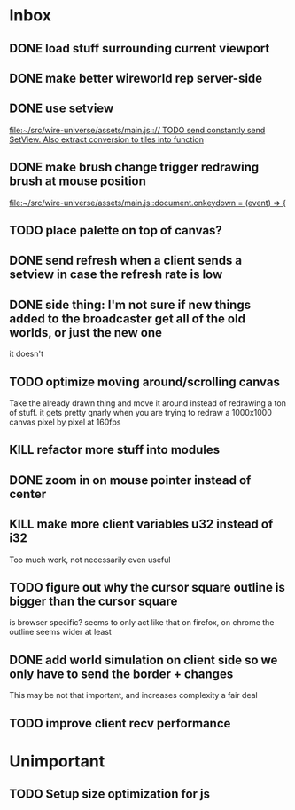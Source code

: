 * Inbox
** DONE load stuff surrounding current viewport
** DONE make better wireworld rep server-side
** DONE use setview
[[file:~/src/wire-universe/assets/main.js::// TODO send constantly send SetView. Also extract conversion to tiles into function]]
** DONE make brush change trigger redrawing brush at mouse position
[[file:~/src/wire-universe/assets/main.js::document.onkeydown = (event) => {]]
** TODO place palette on top of canvas?
** DONE send refresh when a client sends a setview in case the refresh rate is low
** DONE side thing: I'm not sure if new things added to the broadcaster get all of the old worlds, or just the new one
it doesn't
** TODO optimize moving around/scrolling canvas
Take the already drawn thing and move it around instead of redrawing a ton of stuff. it gets pretty gnarly when you are trying to redraw a 1000x1000 canvas pixel by pixel at 160fps
** KILL refactor more stuff into modules
** DONE zoom in on mouse pointer instead of center
** KILL make more client variables u32 instead of i32
Too much work, not necessarily even useful
** TODO figure out why the cursor square outline is bigger than the cursor square
is browser specific? seems to only act like that on firefox, on chrome the outline seems wider at least
** DONE add world simulation on client side so we only have to send the border + changes
This may be not that important, and increases complexity a fair deal
** TODO improve client recv performance
* Unimportant
** TODO Setup size optimization for js
